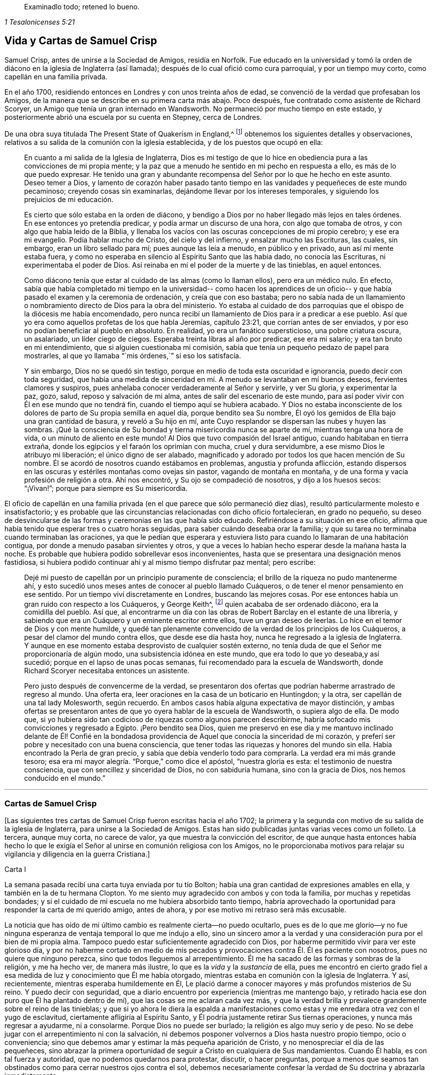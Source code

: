 [quote.epigraph, , 1 Tesalonicenses 5:21]
____
Examinadlo todo; retened lo bueno.
____

== Vida y Cartas de Samuel Crisp

Samuel Crisp, antes de unirse a la Sociedad de Amigos, residía en Norfolk.
Fue educado en la universidad y tomó la orden de
diácono en la iglesia de Inglaterra (así llamada);
después de lo cual ofició como cura parroquial, y por un tiempo muy corto,
como capellán en una familia privada.

En el año 1700, residiendo entonces en Londres y con unos treinta años de edad,
se convenció de la verdad que profesaban los Amigos,
de la manera que se describe en su primera carta más abajo.
Poco después, fue contratado como asistente de Richard Scoryer,
un Amigo que tenía un gran internado en Wandsworth.
No permaneció por mucho tiempo en este estado,
y posteriormente abrió una escuela por su cuenta en Stepney, cerca de Londres.

De una obra suya titulada [.book-title]#The Present State of Quakerism in England#,^
footnote:[El Estado Actual del Cuaquerismo en Inglaterra.]
obtenemos los siguientes detalles y observaciones,
relativos a su salida de la comunión con la iglesia establecida,
y de los puestos que ocupó en ella:

[quote]
____
En cuanto a mi salida de la Iglesia de Inglaterra,
Dios es mi testigo de que lo hice en obediencia pura
a las convicciones de mi propia mente;
y la paz que a menudo he sentido en mi pecho en respuesta a ello,
es más de lo que puedo expresar.
He tenido una gran y abundante recompensa del Señor por lo que he hecho en este asunto.
Deseo temer a Dios,
y lamento de corazón haber pasado tanto tiempo en
las vanidades y pequeñeces de este mundo pecaminoso;
creyendo cosas sin examinarlas,
dejándome llevar por los intereses temporales, y siguiendo
los prejuicios de mi educación.

Es cierto que sólo estaba en la orden de diácono,
y bendigo a Dios por no haber llegado más lejos en tales órdenes.
En ese entonces yo pretendía predicar,
y podía armar un discurso de una hora, con algo que tomaba de otros,
y con algo que había leído de la Biblia,
y llenaba los vacíos con las oscuras concepciones
de mi propio cerebro; y ese era mi evangelio.
Podía hablar mucho de Cristo, del cielo y del infierno, y ensalzar mucho las Escrituras,
las cuales, sin embargo, eran un libro sellado para mí; pues aunque las leía a menudo,
en público y en privado, aun así mi mente estaba fuera,
y como no esperaba en silencio al Espíritu Santo que las había dado,
no conocía las Escrituras, ni experimentaba el poder de Dios.
Así reinaba en mí el poder de la muerte y de las tinieblas, en aquel entonces.

Como diácono tenía que estar al cuidado de las almas (como lo llaman ellos),
pero era un médico nulo.
En efecto, sabía que había completado mi tiempo en la universidad--
como hacen los aprendices de un oficio--
y que había pasado el examen y la ceremonia de ordenación, y creía que con eso bastaba;
pero no sabía nada de un llamamiento o nombramiento
directo de Dios para la obra del ministerio.
Yo estaba al cuidado de dos parroquias que el obispo de la diócesis me había encomendado,
pero nunca recibí un llamamiento de Dios para ir a predicar a ese pueblo.
Así que yo era como aquellos profetas de los que habla Jeremías, capítulo 23:21,
que corrían antes de ser enviados, y por eso no podían beneficiar al pueblo en absoluto.
En realidad,
yo era un fanático supersticioso, una pobre criatura
oscura, un asalariado, un líder ciego de ciegos.
Esperaba treinta libras al año por predicar, ese era mi salario;
y era tan bruto en mi entendimiento, que si alguien cuestionaba mi comisión,
sabía que tenía un pequeño pedazo de papel para mostrarles, al que yo llamaba "``mis órdenes,``"
si eso los satisfacía.

Y sin embargo, Dios no se quedó sin testigo,
porque en medio de toda esta oscuridad e ignorancia, puedo decir con toda seguridad,
que había una medida de sinceridad en mí. A menudo se levantaban en mí buenos deseos,
fervientes clamores y suspiros, pues anhelaba conocer verdaderamente al Señor y servirle,
y ver Su gloria, y experimentar la paz, gozo, salud,
reposo y salvación de mi alma, antes de salir del escenario de este mundo,
para así poder vivir con Él en ese mundo que no tendrá fin,
cuando el tiempo aquí se hubiera acabado.
Y Dios no estaba inconsciente de los dolores de parto de Su propia semilla en aquel día,
porque bendito sea Su nombre,
Él oyó los gemidos de Ella bajo una gran cantidad de basura, y reveló a Su hijo en mí,
ante Cuyo resplandor se dispersan las nubes y huyen las sombras.
¡Qué la consciencia de Su bondad y tierna misericordia nunca se aparte de mí,
mientras tenga una hora de vida, o un minuto de aliento en este mundo!
Al Dios que tuvo compasión del Israel antiguo, cuando habitaban en tierra extraña,
donde los egipcios y el faraón los oprimían con mucha,
cruel y dura servidumbre, a ese mismo Dios le atribuyo mi liberación;
el único digno de ser alabado,
magnificado y adorado por todos los que hacen mención de Su nombre.
Él se acordó de nosotros cuando estábamos en problemas, angustia y profunda aflicción,
estando dispersos en las oscuras y estériles montañas como ovejas sin pastor,
vagando de montaña en montaña, y de una forma y vacía profesión de religión a otra.
Ahí nos encontró, y Su ojo se compadeció de nosotros, y dijo a los huesos secos:
"`¡Vivan!`"; porque para siempre es Su misericordia.
____

El oficio de capellán en una familia privada (en
el que parece que sólo permaneció diez días),
resultó particularmente molesto e insatisfactorio;
y es probable que las circunstancias relacionadas con dicho oficio fortalecieran,
en grado no pequeño,
su deseo de desvincularse de las formas y ceremonias en las que había sido educado.
Refiriéndose a su situación en ese oficio,
afirma que había tenido que esperar tres o cuatro horas
seguidas, para saber cuándo deseaba orar la familia;
y que su tarea no terminaba cuando terminaban las oraciones,
ya que le pedían que esperara y estuviera listo para cuando lo llamaran
de una habitación contigua, por donde a menudo pasaban sirvientes y otros,
y que a veces lo habían hecho esperar desde la mañana hasta la noche.
Es probable que hubiera podido sobrellevar esos inconvenientes,
hasta que se presentara una designación menos fastidiosa,
si hubiera podido continuar ahí y al mismo tiempo disfrutar paz mental; pero escribe:

[quote]
____
Dejé mi puesto de capellán por un principio puramente de consciencia;
el brillo de la riqueza no pudo mantenerme ahí,
y esto sucedió unos meses antes de conocer al pueblo llamado Cuáqueros,
o de tener el menor pensamiento en ese sentido.
Por un tiempo viví discretamente en Londres, buscando las mejores cosas.
Por ese entonces había un gran ruido con respecto a los Cuáqueros, y George Keith^,
footnote:[George Keith era un destacado miembro escocés
de la primitiva Sociedad de Amigos,
que habló y escribió mucho en defensa de los principios y doctrinas de los Cuáqueros,
e incluso sufrió el encarcelamiento por su testimonio de la verdad.
Desgraciadamente, más adelante,
debido a un espíritu inquieto y ambicioso que aspiraba a la preeminencia
en la Sociedad (George Fox había muerto en 1690),
Keith acabó por oponerse abiertamente, primero a individuos específicos, y finalmente,
a toda la Sociedad de Amigos.
Después de intentar primero, establecer su propia sociedad religiosa independiente,
al final se unió a la iglesia de Inglaterra,
fue ordenado sacerdote por el obispo de Londres,
y terminó sus días como perseguidor de la misma sociedad religiosa que antes había defendido.]
quien acababa de ser ordenado diácono, era la comidilla del pueblo.
Así que,
al encontrarme un día con las obras de Robert Barclay en el estante de una librería,
y sabiendo que era un Cuáquero y un eminente escritor entre ellos,
tuve un gran deseo de leerlas.
Lo hice en el temor de Dios y con mente humilde,
y quedé tan plenamente convencido de la verdad de los principios
de los Cuáqueros, a pesar del clamor del mundo contra ellos,
que desde ese día hasta hoy, nunca he regresado a la iglesia de Inglaterra.
Y aunque en ese momento estaba desprovisto de cualquier sostén externo,
no tenía duda de que el Señor me proporcionaría de algún modo,
una subsistencia idónea en este mundo, que era todo lo que yo deseaba,y así sucedió;
porque en el lapso de unas pocas semanas, fui recomendado para la escuela de Wandsworth,
donde Richard Scoryer necesitaba entonces un asistente.

Pero justo después de convencerme de la verdad,
se presentaron dos ofertas que podrían haberme arrastrado de regreso al mundo.
Una oferta era, leer oraciones en la casa de un boticario en Huntingdon; y la otra,
ser capellán de una tal lady Molesworth, según recuerdo.
En ambos casos había alguna expectativa de mayor distinción,
y ambas ofertas se presentaron antes de que yo oyera hablar de la escuela de Wandsworth,
o supiera algo de ella.
De modo que,
si yo hubiera sido tan codicioso de riquezas como algunos parecen describirme,
habría sofocado mis convicciones y regresado a Egipto.
¡Pero bendito sea Dios,
quien me preservó en ese día y me mantuvo inclinado delante de Él! Confié en
la bondadosa providencia de Aquel que conocía la sinceridad de mi corazón,
y preferí ser pobre y necesitado con una buena consciencia,
que tener todas las riquezas y honores del mundo sin ella.
Había encontrado la Perla de gran precio, y sabía que debía venderlo todo para comprarla.
La verdad era mi más grande tesoro;
esa era mi mayor alegría. "`Porque,`" como dice el apóstol, "`nuestra gloria es esta:
el testimonio de nuestra consciencia, que con sencillez y sinceridad de Dios,
no con sabiduría humana, sino con la gracia de Dios, nos hemos conducido en el mundo.`"
____

[.asterism]
'''

[.centered]
=== Cartas de Samuel Crisp

+++[+++Las siguientes tres cartas de Samuel Crisp fueron escritas hacia el año 1702;
la primera y la segunda con motivo de su salida de la iglesia de Inglaterra,
para unirse a la Sociedad de Amigos.
Estas han sido publicadas juntas varias veces como un folleto.
La tercera, aunque muy corta, no carece de valor,
ya que muestra la convicción del escritor,
de que aunque hasta entonces había hecho lo que le exigía
el Señor al unirse en comunión religiosa con los Amigos,
no le proporcionaba motivos para relajar su vigilancia y diligencia en la guerra Cristiana.]

[.embedded-content-document.letter]
--

[.letter-heading]
Carta I

La semana pasada recibí una carta tuya enviada por tu tío Bolton;
había una gran cantidad de expresiones amables en ella,
y también en la de tu hermana Clopton.
Yo me siento muy agradecido con ambos y con toda la familia,
por muchas y repetidas bondades;
y si el cuidado de mi escuela no me hubiera absorbido tanto tiempo,
habría aprovechado la oportunidad para responder
la carta de mi querido amigo, antes de ahora,
y por ese motivo mi retraso será más excusable.

La noticia que has oído de mi último cambio es realmente cierta--no puedo ocultarlo,
pues es de lo que me glorío--y no fue ninguna esperanza
de ventaja temporal lo que me indujo a ello,
sino un sincero amor a la verdad y una consideración pura por el bien de mi propia alma.
Tampoco puedo estar suficientemente agradecido con Dios,
por haberme permitido vivir para ver este glorioso día,
y por no haberme cortado en medio de mis pecados
y provocaciones contra Él. Él es paciente con nosotros,
pues no quiere que ninguno perezca, sino que todos lleguemos al arrepentimiento.
Él me ha sacado de las formas y sombras de la religión, y me ha hecho ver,
de manera más ilustre, lo que es la _vida_ y la _sustancia_ de ella,
pues me encontró en cierto grado fiel a esa medida
de luz y conocimiento que Él me había otorgado,
mientras estaba en comunión con la iglesia de Inglaterra.
Y así, recientemente, mientras esperaba humildemente en Él,
Le plació darme a conocer mayores y más profundos misterios de Su reino.
Y puedo decir con seguridad,
que a diario encuentro por experiencia (mientras me mantengo bajo,
y retirado hacia ese don puro que Él ha plantado dentro de mí),
que las cosas se me aclaran cada vez más,
y que la verdad brilla y prevalece grandemente sobre el reino de las tinieblas;
y que si yo ahora le diera la espalda a manifestaciones
como estas y me enredara otra vez con el yugo de esclavitud,
ciertamente afligiría al Espíritu Santo,
y Él podría justamente retirar Sus tiernas operaciones,
y nunca más regresar a ayudarme, ni a consolarme.
Porque Dios no puede ser burlado; la religión es algo muy serio y de peso.
No se debe jugar con el arrepentimiento ni con la salvación,
ni debemos posponer volvernos a Dios hasta nuestro propio tiempo, ocio o conveniencia;
sino que debemos amar y estimar la más pequeña aparición de Cristo,
y no menospreciar el día de las pequeñeces,
sino abrazar la primera oportunidad de seguir a Cristo en cualquiera de Sus mandamientos.
Cuando Él habla, es con tal fuerza y autoridad, que no podemos quedarnos para protestar,
discutir, o hacer preguntas,
porque a menos que seamos tan obstinados como para cerrar nuestros ojos contra el sol,
debemos necesariamente confesar la verdad de Su doctrina y abrazarla inmediatamente.

Por tanto, el haber vivido por varias semanas en Londres,
más privada y retiradamente de lo habitual,
ayunando dos o tres veces a la semana (y algunas veces más),
y dedicando mi tiempo a la lectura de las Escrituras y a la oración a Dios,
fue una buena preparación para que mi mente recibiera
la verdad que Él estaba a punto de darme a conocer.
Lamentaba los errores de mi vida pasada,
y deseaba alcanzar un más excelente grado de santidad,
que el que había encontrado en la iglesia de Inglaterra.
En ese retiro religioso, Dios vio las respiraciones de mi alma,
cuán sincero era y cuán rendido estaba a Él cuando
estaba sólo. Yo necesitaba que Él me hiciera libre,
y que le hablara paz y consuelo a mi alma que estaba
afligida y cansada por la carga de mi pecado.
Porque aunque yo me había conformado estrictamente
a las órdenes y ceremonias de la iglesia de Inglaterra,
y me había guardado de caer en pecados grandes o
escandalosos (el temor del Todopoderoso me preservaba),
no tenía ese reposo y satisfacción en mí mismo que tanto deseaba y anhelaba.
Descubrí, tras examinar mi estado y mi condición ante Dios,
que las cosas no estaban bien conmigo.

Yo sabía que tener una conducta sobria y convincente
ante los ojos del mundo, era un logro fácil.
Un buen temperamento natural, más la ventaja de una amplia educación,
dotarán a un hombre rápidamente de las habilidades para eso,
de modo que puede llegar a ser considerado santo y muy espiritual,
cuando tal vez todavía esté en cadenas de oscuridad,
en hiel de amargura y en la atadura misma de la iniquidad.
Si ese tipo de justicia hubiera servido, quizás,
yo mismo, habría podido quedar tan bien de ese modo, como cualquier otro; ¡pero ay!,
rápidamente vi el vacío y la insatisfacción de esas cosas.
En realidad, es una cubierta que no nos protegerá, ni nos esconderá
de la ira del Todopoderoso cuando venga a juzgarnos.
No es el temperamento natural de un hombre, ni su educación,
lo que lo hace un buen Cristiano; esa no es la justicia que el evangelio requiere,
ni es la "`verdad en lo íntimo`"^
footnote:[Salmo 51:6]
que Dios exige.
El corazón y los afectos deben ser limpiados y purificados,
antes de que podamos ser aceptables para Dios;
por lo tanto,
para mí era muerte pensar en descansar en una apariencia formal de santidad,
en la que vi (para mi tristeza) que una gran cantidad de personas se habían envuelto,
y que estaban durmiendo segura y tranquilamente, soñando con la felicidad del paraíso,
como si el cielo ya fuera de ellos y no necesitaran preocuparse más por
la religión. No podía albergar una opinión tan peligrosa como esta,
porque entonces sería tentado a descansar en el camino,
mientras todavía viajaba hacia la Tierra Prometida.

Mientras viví en comunión con la iglesia nacional,
creo que hice un pequeño progreso en la vida santa,
y que mediante la ayuda de Dios, debilité a algunos de mis enemigos espirituales.
Le doy gracias a Dios, y en verdad puedo decir, que mientras usé las oraciones de ellos,
lo hice con celo y sinceridad, en Su temor y pavor; pero aun así,
no cesaba de suplicarle fervientemente en privado, que me mostrara algo más excelente,
que yo pudiera obtener una victoria completa sobre todos mis deseos y pasiones,
y pudiera perfeccionar la justicia delante de Él. Porque yo veía que una
gran cantidad de pecados y debilidades me acompañaban diariamente,
y aunque con frecuencia hacía propósitos de abandonar esos pecados,
las tentaciones eran demasiado fuertes para mí;
de modo que a menudo tenía razones para quejarme
con el apóstol, en la amargura de mi alma:
"`¡Miserable de mí! ¿Quién me librará de este cuerpo de muerte?`"^
footnote:[Romanos 7:24]
¿Quién me hará libre y me dará fuerza para triunfar sobre el pecado, el mundo y el diablo?
--¿Para complacer a mi Dios en todo, y para que no haya el menor pensamiento,
palabra o movimiento, gesto o acción,
sino lo que es exactamente conforme a Su santísima voluntad,
como si Lo viera de pie delante de mí,
y como si fuera a ser juzgado por Él en el próximo
minuto por el pensamiento de mi corazón? ¡Oh,
divina vida! ¡Oh,
seráfica alma! ¡Ojalá yo pudiera permanecer siempre aquí! Porque aquí no hay reprensiones,
ni dolor, ni arrepentimiento;
pues a la derecha de Dios hay perfecta paz y un río inefable de gozo.
¡Ojalá pudiéramos imitar la vida de Jesús,
y ser completamente preparados para toda buena palabra y obra!
Esta era la frecuente respiración de mi alma a Dios cuando estaba en el campo,
pero más especialmente,
después de haber dejado mi nuevo cargo de capellán,
y tomado un alojamiento privado en Londres.
En ese retiro (espero poder decirlo sin jactancia), fui muy devoto y religioso,
y encontré en él gran consuelo y refrigerio del Señor,
quien me dejó ver la belleza de la santidad.
En efecto, la dulzura que se levanta de una vida humillada y llevada a la muerte,
en aquel momento fue muy placentera a mi paladar,
y me regocijé en ella más que en todos los deleites y placeres del mundo.

Y entonces,
le plació a Dios mostrarme que si yo en verdad quería vivir
una vida tan estricta y santa, como la que adorna el evangelio,
debía dejar la comunión con la iglesia de Inglaterra;
pero yo no sabía aún, qué camino coger,
ni a cuál cuerpo de hombres debía unirme, que fueran
más ortodoxos y más fieles en sus vidas.
En cuanto a los llamados Cuáqueros,
yo era tan ajeno a ellos, que nunca había leído ni uno de sus libros,
ni recuerdo haber conversado con ningún hombre de esa sociedad en toda mi vida.
Creo que había uno en Foxly mientras yo era cura parroquial, pero nunca vi al hombre,
aunque fui varias veces a su casa con el propósito de hablar
con él, y sacarlo de su locura y salvaje fanatismo,
como yo entonces ignorantemente pensaba que era.
En cuanto a las creencias y prácticas de los Cuáqueros,
yo sabía que en todas partes se hablaba contra ellas;
porque aquel que quería parecer más inteligente e ingenioso que el resto,
los escogía como objeto de sus bromas y burlas profanas.
De esta manera se divierten los hombres y entretienen a su compañía,
porque un Cuáquero no es sino otro nombre para '`tonto o loco,`' y escasamente
se menciona alguna vez, sino con menosprecio y desdén. En cuanto a la burla,
confieso que nunca fui muy amigo de ella; sin embargo, pensaba,
que si todo lo que se les imputaba a los Cuáqueros era cierto,
eran de las peores personas que alguna vez habían aparecido en el mundo,
y me preguntaba, cómo podían llamarse a sí mismos cristianos,
pues me habían dicho que ellos negaban los artículos fundamentales de la fe santa,
por la que yo siempre había tenido la más alta veneración y estima.
Y además, yo siempre había vivido a una gran distancia de ese pueblo,
y era muy celoso en la adoración de la iglesia de Inglaterra,
y en toda ocasión hablaba muy honorablemente de ella, e incluso,
estaba contento de sufrir unas pocas inconveniencias por ese motivo.

Un día,
mientras vivía en Londres en la forma retirada y privada de la que acabo de hablar,
caminando muy humildemente ante los ojos de Dios,
y teniendo la oportunidad de reflexionar sobre mi vida pasada,
tuve la oportunidad de entrar en una librería,
y casualmente le eché un vistazo a las obras de Robert Barclay.
Como había oído en el campo que él era un hombre de gran importancia entre los Cuáqueros,
tuve la intención de ver cuáles eran sus principios, y qué defensa podían hacer de ellos;
porque yo realmente pensaba, que este pueblo no podía ser tan tonto y ridículo,
ni sostener opiniones tan horribles, como el autor de [.book-title]"``#La Serpiente en la Hierba#``"^
footnote:[Este libro,
"`The Snake in the Grass`" (La Serpiente en la Hierba)
fue publicado anónimamente en el año 1696.
El autor fue empleado por algunos miembros del clero,
para hacer que los Amigos y sus principios fueran odiosos para el mundo.
Sus tergiversaciones fueron refutadas y sus astutos artificios puestos de manifiesto,
por Joseph Wyeth y George Whitehead en un libro titulado [.book-title]#A Switch for the Snake.#
(Un Golpe para la Serpiente)]
y algunos otros nos querían hacer creer.
Me llevé a Barclay conmigo a casa, y lo leí por completo en una semana,
excepto un pequeño tratado al final, que omití al considerarlo muy filosófico.

No obstante,
pronto leí lo suficiente, como para convencerme de
mi propia ceguera e ignorancia en las cosas de Dios.
Pues al leerlo, descubrí que una luz irrumpía en mi mente,
y me refrescaba y consolaba poderosamente en aquel estado pobre,
bajo y humilde en el que estaba entonces; porque yo, en verdad estaba entonces,
y había estado durante un tiempo considerable, muy hambriento y sediento de justicia,
y por tanto, recibí la verdad con toda solicitud.
Fue como un bálsamo para mi alma,
y como lluvias para la tierra sedienta y reseca por el calor
y la sequía. Este autor expone las cosas tan claramente,
y las prueba con tal ingenio y destreza de conocimiento,
y me abrió las Escrituras con tal claridad, que sin pararme a criticar, disputar,
levantar argumentos u objeciones,
o consultar con '`sangre y carne,`' me rendí en seguida a Dios;
y llorando de gozo, porque había encontrado un tesoro tan grande,
le agradecí muchas veces con lágrimas en los ojos,
por tan bondadosa visitación de Su amor,
y que se hubiera complacido misericordiosamente a
mirar hacia mí cuando mi alma clamaba a Él. Y así,
aunque antes había tenido grandes dudas y aflicción
de mente, al no saber qué camino tomar,
ahora encontraba que el sol irrumpía tan poderosamente sobre mí,
que las nubes estaban siendo dispersadas.
Ahora estaba completamente convencido en mi propia mente,
del camino que debía seguir y a qué pueblo me debía unir.

Así que dejé inmediatamente la comunión con la iglesia de Inglaterra,
y fui a la reunión en Gracechurch-street.
Después de leer a Barclay, leí algunos otros libros de ese tipo,
entre los cuales estaba una excelente pieza, aunque en un pequeño volumen,
llamada [.book-title]"``#No Cruz, No Corona#.``"^
footnote:["`No Cross, No Crown,`" por William Penn].
Continué leyendo
y frecuentando reuniones por varias semanas seguidas,
pero no dejé que nadie supiera lo que estaba haciendo.
George Whitehead fue el primer hombre con el que conversé; y eso,
varias semanas después de haber comenzado a leer
a Barclay y de asistir a las reuniones de los Amigos.
Por él llegué a conocerlos mejor, y cuanto más avanzaba,
más me gustaba la sencillez de ellos, y la decencia y simplicidad de sus conductas.
No usan las ceremonias y saludos de la iglesia de Inglaterra,
pero se dan la mano libremente,
y conversan como hermanos y hermanas que han brotado de la misma Simiente real,
y han sido hechos reyes y sacerdotes para Dios.
¡Oh, el amor,
la dulzura y el tierno afecto que he visto entre este pueblo! Cristo dice: "`En esto,
conocerán todos que sois mis discípulos, si tuviereis amor los unos con los otros.`"^
footnote:[Juan 13:35]
El apóstol dice: "`Vestíos, pues, como escogidos de Dios, santos y amados,
de entrañable misericordia, de benignidad, de humildad, de mansedumbre, de paciencia.`"^
footnote:[Colosenses 3:12]

Y así, mi querido amigo, te he dado cuenta de mis procedimientos en este asunto.
En cuanto a mi estado físico, si deseas saber cuál es,
puedo informarte que mi salud está tan bien como siempre,
y bendigo a Dios porque tengo suficiente comida y vestido para mí,
de manera que no carezco de ninguna cosa externa.
En realidad, tengo las necesidades y las comodidades de la vida,
así que no nos agobiemos con el cuidado de las vanidades y trivialidades de ella.
Poseamos nuestros vasos en santificación y honor;
y así como llevamos nuestras mentes a una perfecta sujeción a toda la voluntad de Dios,
llevemos nuestros cuerpos en la forma de vida más simple y natural.
Contentémonos con el menor número de cosas,
y no busquemos gratificar nuestros apetitos carnales,
ni seguir las costumbres e indulgencias de los hombres; busquemos más bien,
cómo gobernar nuestros intereses y placeres terrenales,
de tal manera que podamos llevar mayor gloria a Dios,
mayor salud y paz a nuestras propias almas, y hacer el mayor servicio a la Verdad.
Y si este es nuestro objetivo, entonces,
ciertamente nos bastará una muy pequeña porción de las cosas de este mundo.
Viendo que somos Cristianos, debemos, por tanto,
perseguir con ahínco aquellas cosas que nos acercan a Dios.
Porque todo lo que es más que una necesidad, parece ser una carga para el alma,
cuyo deseo es respirar en una vasija pura,
para así tener un sentido vivo y saborear todas las bendiciones,
tanto del mundo superior como del inferior.

Tú sabes, mi querido amigo, que la religión es algo muy serio.
El arrepentimiento es una gran obra,
y una preciosa alma inmortal es de más valor que diez mil mundos que perecen,
con toda la pompa y gloria de ellos.
Por tanto, tengamos valor y seamos valientes por la verdad en la tierra.
No nos contentemos con un nombre y una profesión de la piedad,
sino vengamos a la vida y al poder de esta,
sin renunciar nunca a nuestra esperanza de obtener la victoria.
Nosotros tenemos un poco de fuerza de Dios; seamos fieles a Él, y Él nos dará más fuerza,
para que así veamos al enemigo de nuestra paz caer delante de nosotros,
y nada sea imposible para nosotros.
Digo, amigo mío, seamos fieles a esa medida de luz y conocimiento que Dios nos ha dado,
para ser beneficiados y edificados por ella en la vida espiritual.
Y en la medida que Dios vea que somos diligentes
y fieles para obrar con la fuerza que hemos recibido,
Él nos iluminará más y más,
y veremos el fin de esas formas y sombras de religión en las que vivíamos antes.
Pero si Él ve que buscamos descansar en esas sombras,
o que nos volvemos fríos e indiferentes en la búsqueda de la santidad,
corriendo hacia conceptos y especulaciones,
y que tenemos más disposición a disputar y a tener la apariencia de aprendizaje y sutileza,
que a llevar una vida santa y devota,
entonces es justo que Dios nos deje en un estado carnal y contaminado.
De esta manera continuaremos sólo en el atrio exterior,
donde podemos complacernos contemplando la belleza
y los ornamentos de un santuario mundano,
y nunca experimentaremos la eliminación del velo,
ni el ser llevados por la sangre de Jesús al lugar santísimo,
el único lugar donde hay verdadera paz con Dios, y reposo para el alma cansada.
Podría decir mucho sobre este tema, si el tiempo o la libertad me lo permitiera.

En cuanto a una respuesta más detallada a tu carta, no tengo tiempo ahora para darla,
pero deseo que por el momento esta respuesta general sea suficiente.
Y si consideras las cosas en su naturaleza pura,
y no permites que el prejuicio de la educación te influya,
sino que en temor y humildad escudriñas la verdad por ti mismo,
encontrarás que no hay necesidad de otra respuesta para tu carta que la que ya he dado.
Porque al esperar en Dios y buscarlo diligentemente,
encontrarás una respuesta en tu propio corazón; y esta será más completa,
clara y satisfactoria que la que yo, o cualquier otro hombre viviente,
pueda intentar darte.
Pues verdaderamente deseo que tú,
junto con todos los de corazón sincero en la iglesia de Inglaterra,
lleguen a experimentar el omnipotente poder de Dios que los salva y redime de todo yugo;
y puedan claramente ver "`el fin de aquello que había de ser abolido,`"^
footnote:[2 Corintios 3:13]
y llegar al deleite de las cosas espirituales y celestiales.
En verdad, Dios sabe que esta es la oración diaria y profundo anhelo de mi alma.

Hasta que pueda entrar más en los detalles, si te place,
puedes comunicar esto a los demás y hacerles saber que estoy bien,
y agradéceles sus amables cartas.
Recordemos orar unos por otros con todo fervor,
para que podamos mantenernos perfectos en toda la voluntad de Dios.
Mi alma dice, Amén.

[.signed-section-closing]
Tu más afectuoso amigo y siervo en Jesús,

[.signed-section-signature]
Samuel Crisp.

--

[.embedded-content-document.letter]
--

[.letter-heading]
Carta II

[.salutation]
Mi querido amigo,

Recientemente recibí tu carta amable y fraternal, por la que te devuelvo mucha gratitud.
Ahora estoy en comunión con el pueblo llamado Cuáqueros,
y tengo motivos para bendecir a Dios por este feliz cambio en mi vida.
Por misericordia, he sido sacado de la sombra de la religión,
y me estoy esforzando por conocer el poder, la vida y la virtud vivificantes de esta,
a fin de ser un Cristiano de verdad y no sólo de nombre
y profesión. Por mucho tiempo hablé y discutí sobre santidad,
y sin embargo, no entendía lo que era caminar con Dios, vivir y habitar en Él. De hecho,
tal vez algunos piensen que tuve la apariencia de piedad cuando estaba con ustedes;
¡pero ay!, estaba profundamente consciente de mis propias faltas y errores, y resolví,
con la ayuda de Dios,
buscar algo más noble y excelente que lo que había descubierto en ese estado.
Y bendito sea Su nombre para siempre, Dios ha respondido al clamor de mi alma,
y me ha permitido ver a un pueblo que es odiado y despreciado por el mundo,
pero amado para Él; pues Él les ha revelado los misterios del reino.
Los ha llevado sobre alas de águila y cuidado como a la niña de Sus ojos.

En cuanto a mí, hasta ahora sólo he estado en el atrio exterior,
y muy lejos de esa verdad y justicia que es enseñada y practicada entre este pueblo;
porque ellos han entrado al lugar santísimo.
En efecto, han entrado en una comunión cercana con Dios,
y contemplan los querubines de gloria que cubren el propiciatorio,
y son alimentados con el verdadero maná. Estos misterios son revelados al manso y humilde,
pero los altivos, insolentes y profanos no pueden acercarse a ellos,
ni gustar su dulzura o consuelo.
El tipo de gente formal y tradicional del mundo puede hablar de estas cosas,
según las han oído de otros,
y en sus momentos sobrios pueden tener algunos tenues vislumbres de ellas;
pero están tan lejos de poseer el disfrute real e interior de ellas,
como de realizar las mayores imposibilidades.
En realidad, todo el ingenio, sutileza y conocimiento de estas personas,
no pueden llegar lo suficientemente alto como para tocar la Palabra de vida;
porque a esta Palabra sólo la conocen aquellas que están contentas
de abandonarlo todo, y convertirse en tontas por Cristo.
Sí,
sólo estas personas están en buena disposición de recibir
y cooperar con las influencias del Espíritu Santo,
tras haber visto el vacío y la vanidad de todas esas
cosas que son tan admiradas por el mundo.
Las escuelas y universidades, los sabios doctores y grandes rabinos,
no me han servido de nada,
porque se han apartado del Espíritu de Dios y adentrado en sus propios conceptos y especulaciones,
pensando que con ello podían buscar a Dios y comprender la verdad.
¡Ay! Los misterios del reino están fuera del alcance de sus mentes carnales;
se cansan en vano, porque el ojo de buitre no puede penetrar en esos secretos.
Todos los grandes críticos, eruditos y filósofos del mundo son tontos en estas cosas.
Se cansan tratando de descubrir las cosas profundas de nuestro Dios,
estudiando y devanándose los sesos,
dando vueltas y tumbos de un lado a otro como un toro salvaje en una red,
que no sabe cómo desenredarse a sí mismo--que cuanto más lucha,
más se cansa y más fuertemente se ata.
Así también, cuanto más leen estos vanos habladores, cuanto más escriben,
cuanto más cavilan y disputan, más lejos están de Dios,
más manifiestan su odio y enemistad al Espíritu de Cristo y a la simplicidad del evangelio.

Durante mucho tiempo he estado cansado de la insensatez e impertinencia de estos hombres,
y principalmente de los célebres "`padres de la iglesia,`" como los llaman ellos.
Los concilios y sínodos de antaño,
ahora tienen muy poca importancia para mí. No me avergüenza
sentarme bajo las enseñanzas de mujeres y mecánicos,
sin importar lo que parezcan a los ojos del mundo; porque ciertamente,
ellos me enseñan ahora más Cristianismo,
y me instruyen más perfectamente en la vida divina,
que todos los estudiados y elaborados sermones y
discursos que alguna vez oí en las universidades,
o he oído desde entonces.
Las palabras de ellos son poderosas; en efecto,
ellos son poderosamente asistidos por el Espíritu de Dios,
y hablan con majestad y autoridad, y hay una belleza nativa,
claridad y solidez de expresión que brilla a través de sus discursos,
que es suficiente para responder a esa calumnia infundada, a saber,
que la predicación de los Cuáqueros es tontería, y que nadie puede entenderlos.
Esto a menudo ha sido refutado por muchos testimonios vivos que he oído,
de modo que los considero las mejores mentes y la gente más sagaz en el mundo;
porque ellos emplean sus habilidades y conocimientos en el temor de Dios,
para Su gloria y servicio, y para promover el verdadero interés de la humanidad.

En cuanto a las pequeñas y comunes bromas,
los comentarios chistosos, y la vana ostentación de la época,
que sé que el mundo estima (y nada lo complacerá sino lo que abunda en tales tonterías),
digo, si los Cuáqueros son deficientes en algo de esto, no es por falta de habilidades,
o porque tengan menos ingenio que otros hombres,
sino porque tienen más prudencia y sabiduría para gobernarlo.
Esa es la razón por la que ellos evitan esas vanidades infantiles,
que son tan libremente usadas y consentidas por otros,
para la gran deshonra de Dios y de la religión Cristiana.
Por tanto,
debido a que ellos no buscan complacer a los hombres de esta época liviana y desvergonzada,
ni hacer que la gente se ría y se alegre,
ni tampoco entretener a esa mente carnal y superficial con historias agradables,
conceptos finos y expresiones ingeniosas de las cosas naturales,
es que han sido vergonzosamente tergiversados por el mundo, como las personas más ignorantes,
ciegas y tontas que alguna vez hayan hecho alguna profesión religiosa.

Sin embargo, este es el pueblo al que ahora me he unido en sincero amor a la verdad;
y Dios sabe,
que me glorío más en esta comunión y conocimiento de estos corderos de Cristo,
que si estuviera relacionado con los más grandes reyes,
señores y potentados de la tierra.
Mi espíritu se ha refrescado muchas veces con los de ellos,
cuando nos hemos reunido a esperar en Dios;
y mi alma anhela y suspira ser llenada aún más de esos consuelos divinos.
Él siempre está dispuesto a derramar bendiciones sobre nosotros,
si nos preparamos para recibirlas,
y si dejamos los vanos pensamientos que nublan y oscurecen la mente,
y estorban así las influencias e iluminaciones beneficiosas del cielo.
Y ya que le ha placido a Dios visitarme últimamente,
y darme a conocer excelentes cosas en la justicia,
sólo Él debe recibir la alabanza y la gloria de todo;
y ahora me rindo voluntariamente a la guía del bendito Espíritu.

Y ahora,
¡qué prospere la verdad! ¡Qué corra y sea glorificada
en la tierra! ¡Qué brille con todo su esplendor,
para el terror y confusión de todos sus enemigos,
y para reanimación de las almas de los hambrientos
y sedientos que están a punto de desfallecer,
esperando y deseando la consolación de Israel,
hasta que llegue de la presencia del Señor el tiempo de refrigerio!
Ciertamente, Él abrirá una fuente para Judá y Jerusalén,
y correrán ríos en los lugares secos, y ahí hablará paz a Su pueblo.
Y después de que se hayan sentado en el polvo por un rato en silencio,
permitiendo pacientemente que Su vara castigadora de amor trate con ellos,
Él consolará a la hija de Sion y dirá: "`¡Levántate, afligida,
y no llores ni te lamentes más, sino vístete con tus hermosos vestidos, oh,
Jerusalén! ¡Levanta tu cabeza, descubre tu rostro y ciñe tus lomos con fuerza;
mira el amanecer y cómo se esparce la mañana sobre las montañas;
porque ya han pasado las dolorosas noches de aflicción,
las nubes se han dispersado y se han ido,
el sol ha salido en su resplandor, y ahora el gozo y la paz serán multiplicadas!
'`Con un poco de ira escondí Mi rostro de ti por un momento;
pero con misericordia eterna tendré compasión de ti, dice Jehová tu Redentor.`'

Oh, esperemos entonces con humildad de alma y ternura de corazón delante del Señor,
que podamos experimentar este gran cambio y salvación obrados en nosotros y para nosotros,
para que la Escritura no sea más un libro sellado para nosotros,
sino que podamos _sentir_ que la preciosa verdad en ella registrada, se cumple en nosotros.
Entonces, nunca nos cansaremos de orar ni leer las Sagradas Escrituras;
nunca tendremos miedo o estaremos renuentes a entrar en la presencia de Dios;
porque Su amor y la dulzura de Su ungüento, nos atraerá
y seducirá para que moremos siempre bajo Su dosel,
y podamos sentir el fluir de la vida y del poder, de Aquel que es
el océano que suple todas las necesidades de los hijos de los hombres.
Y, ¿cómo llegaremos a probar ese banquete celestial que Él ha preparado para nosotros,
el que podemos comer y beber en Su mesa, y nuestras almas deleitarse en la grosura--digo,
cómo llegaremos a esto, sino mediante una vida estricta y entregada a la cruz?
Ciertamente, cuánto más nos retiremos de los goces mundanos,
y nos vaciemos de las comodidades terrenales y falsos deleites,
más aptos seremos para recibir lo espiritual y celestial;
y no sólo para recibirlo y regocijarnos en ello por un tiempo,
sino para vivir y morar allí para siempre.
Porque esta es la vida de Jesús,
y en ella reina el reino de Dios en el corazón y en el alma,
mediante la cual '`somos transformados de gloria en gloria,
como por el Espíritu del Señor.`'

Y ahora les quiero preguntar a todos los sabios y prudentes, a todos los ricos,
a todos los hombres nobles y eruditos del mundo, ¿qué piensan de estas cosas?
¿Pueden aprenderse estas cosas en sus cortes y palacios?
¿Pueden proveernos de un sistema de divinidad como este,
los grandes académicos y las grandes universidades en la Cristiandad?
No; ellos lo odian y lo desprecian; y en lugar de una respuesta sobria a mi pregunta,
me devuelven burla y menosprecio.
"`Esto es balbuceo,`" dicen,
"`un sueño inútil y un engaño forjado en su propio cerebro;`" y con muchos
más términos injuriosos, han llamado a las búsquedas como estas.
A veces, tal vez, suavicen sus expresiones con una demostración hipócrita,
pretendiendo compadecerse de mí, y llamándolo un infeliz
efecto de la melancolía y del excesivo alejamiento del mundo.
Otros piensan que esto es demasiada condescendencia,
y que yo debería agradecerles que le den un calificativo tan suave;
porque en otros momentos tratan con más dureza, y confiadamente dicen que es locura,
engaño, brujería y fanatismo diabólico.
Pero estoy contento de estar bajo todas esas odiosas afirmaciones del mundo,
sabiendo muy bien, que hombres mejores que yo han sufrido lo mismo antes que yo,
y lo sufren en este tiempo.
En cuanto a mis enemigos, puedo decir en verdad,
que le agradezco a Dios poder compadecerme de ellos y orar por ellos; no me hacen daño,
sino a sí mismos.

Y ahora mi querido amigo, antes de terminar,
permíteme hablar un poco de tus circunstancias actuales; porque como Dios sabe,
mi corazón se conmueve por ti en el tierno amor de
Jesús. Supongo que ahora estás donde te dejé,
con lord Richardson (así llamado),
en calidad de capellán--un oficio del que yo mismo he tenido
un poco de experiencia desde la última vez que te vi,
pero me cansé tan rápido de ese yugo servil,
y me sentía tan indigno de esa santa función que llevaba,
que renuncié a los diez días de mi nuevo privilegio,
y lo dejé sintiéndome más libre que cuando lo había emprendido.
Qué paz o satisfacción puedes tener en esa clase de empleo, no lo sé; por mi parte,
no pude encontrar ninguna.
Mi alma se afligía y cargaba cada día, viendo y oyendo sus malas obras,
y contemplando sus vanidades y excesos.
En efecto, eso era como una espada para mi alma y para mi espíritu,
que me hería muy profundamente; y solemnemente confieso,
que prefiero pedir mi pan de puerta en puerta,
que vivir en semejante esclavitud otra vez,
donde estaba obligado a realizar ciertas ceremonias y formalidades,
halagar a los hombres en sus pecados, proclamar "`paz, paz,`"^
footnote:[Jeremías 6:14, 8:11; Ezequiel 13:10, 16]
y "`coser almohadillas para todas las manos`"^
footnote:[Ezequiel 13:18 RVG, RV1602 Purificada]
de personas delicadas, que no soportan el menor freno o un ceño fruncido,
y en su lugar esperan que el sacerdote mercenario les ría o sonría en sus caras siempre,
incluso cuando él claramente ve que van para el infierno y la destrucción. Con todo,
debo decirte que la familia en la que yo estaba,
era considerada una de las más sobrias y estables, en lo que se refiere al mundo actual.
Debo decir también, que no los dejé porque percibiera que fueran dados a la bebida,
al juego o a maldecir; porque en cuanto a todas esas prácticas sucias y escandalosas,
hasta donde pude ver, eran irreprochables.
Sin embargo, vi que sus corazones no eran rectos,
porque eran amantes de los placeres más que de Dios; y tú sabes que él o ellos,
sean grandes o pequeños, si viven en los placeres,
se engordan y se despreocupan de Cristo; tales personas '`viviendo están muertas.`'^
footnote:[1 Timoteo 5:6]
Digo, cualquiera que sea su fe, o sus principios, o sus profesiones,
con respecto a la verdadera religión, están muertos.

No diré nada más, sino que me apresuraré a terminar.
Si deseas un relato detallado de mi convencimiento,
puedes verlo en una carta que le escribí recientemente a Richard Lake hijo,
en la que le hice un relato justo y verdadero de mi proceder en ese asunto,
los pasos que di, y cómo me ayudó Dios misericordiosamente,
tras haber levantado en mí sinceros deseos e inquietudes en pos de la verdad y la santidad.
Querido amigo, no tengo más por el momento,
sino hacerte saber que oro de todo corazón por ti,
pidiendo que puedas considerar estas cosas sin prejuicios,
y que no permitas que ninguna de las tentaciones
y atracciones del mundo aparten tu mente de Dios,
y te estorben en tu búsqueda de la santidad.
El que ama a padre o madre, hermano o hermana, o cualquier tesoro de este mundo,
más que a Cristo,
no es digno de Él. Pero si tú entras en comunión
con Cristo y sigues la guía de Su luz y Espíritu,
¡oh, el bendito y feliz descanso que encontrarás para tu alma! ¡Oh,
los ríos de agua viva que brotarán en ti, de los que podrás beber gratuitamente,
y alabar a Dios por todas Sus misericordias y beneficios!
En efecto, que puedas llegar a tales goces y refrigerios espirituales como estos,
es el sincero deseo de tu cordial y afectuoso amigo,

[.signed-section-signature]
Samuel Crisp.

--

[.embedded-content-document.letter]
--

[.letter-heading]
Carta III

[.signed-section-context-open]
Leeds, 6 del mes Siete, 1702

[.salutation]
Amado amigo,

Te hago saber que el pasado cuarto-día se cumplió
una semana desde que llegué bien al final de mi viaje.
Pero aunque mi cuerpo ahora descansa en cuanto a lo externo,
todavía siento la necesidad de continuar mi viaje
interno y espiritual hacia la nueva Jerusalén,
la Canaán celestial, donde mi alma puede ser saciada con la eterna e inmutable felicidad.
Debo seguir vigilando,
para que el enemigo de mi alma no tome ventaja contra mí en ningún momento.
Debo seguir en guardia, continuar en la guerra del Cordero,
y diligentemente perseguir las cosas que hagan firme mi llamamiento y elección.
Creo que este es el estado de todo Cristiano mientras more en este mundo.
El reposo y la paz perfectos y completos, sólo pueden esperarse
cuando hayamos dejado estos cuerpos mortales y frágiles,
y entremos en las mansiones de gloria que Cristo, nuestra Cabeza,
ha preparado para nosotros.
Pero si queremos reinar con Él en otro mundo, debemos sufrir con Él en este.
Si queremos usar la corona, primero debemos llevar la cruz.
Si queremos ser vencedores, debemos pelear.
Si queremos ganar el premio, no debemos ser perezosos e indiferentes,
sino emplear toda nuestra fuerza en la carrera cristiana.
En resumen, si queremos ser perfectos, debemos venderlo todo,
separarnos de todos nuestros amantes,
y sacrificar todos los placeres más cercanos y queridos que tenemos en este mundo.
Esto es negar el yo; en efecto, esto es hacer morir lo terrenal;
y este es ese arrepentimiento para vida, del que no hay que arrepentirse.
Mis saludos para tu tío y para tus Amigos.

[.signed-section-closing]
Tu cordial y afectuoso amigo,

[.signed-section-signature]
Samuel Crisp.

--

[.centered]
=== Extractos de la Vindicación del Pueblo Llamado Cuáqueros

[.centered]
de Samuel Crisp.

+++[+++El primero de los dos fragmentos que se presentan a continuación,
está sacado del Prefacio de [.book-title]#La Vindicación# de Samuel Crisp,
y el segundo está tomado del propio tratado.
Se cree que el consejo de peso, la doctrina sana,
e instructivas observaciones que contienen estos fragmentos,
se recomendarán a sí mismas a la cordial aceptación de cualquier lector serio.]

[.centered]
==== Un Alegato a Favor de la Verdad, y una Ferviente Exhortación a ser Hallados Caminando en Ella.

[quote.scripture, , Jeremías 6:16]
____
"`Paraos en los caminos, y mirad, y preguntad por las sendas antiguas,
cuál sea el buen camino, y andad por él,
y hallaréis descanso para vuestra alma.`"
____

[.salutation]
Lector,

Deseo que seas serio e imparcial en la lectura de lo que aquí presento ante tu vista,
para que puedas obtener beneficios y ventajas para tu alma.
El ruido y el clamor contra los Cuáqueros, en los últimos años,
han sido llevados a cabo y promovidos con gran diligencia por sus adversarios;
de manera tal, que pocos, creo yo, que conversen con el mundo pueden ignorarlo.
Esto me dio la oportunidad de investigar sus principios;
y a fin de no tomar las cosas sin examinar,
ni creer el informe de otros con respecto a ellos, me dispuse a ver por mí mismo,
a leer y a consultar a sus propios autores.
Me dediqué a esto con gran seriedad,
pidiéndole al Señor (en gran humildad y sumisión de alma)
que abriera mi entendimiento a las grandes cosas de Su ley,
y que si la verdad estaba entre los Cuáqueros, yo pudiera,
sin consultar con '`carne y sangre,`' unirme a ese pueblo,
por mucho que me despreciara y repudiara el mundo por hacerlo.
Yo quería paz con Dios; y en comparación con esta,
consideraba todas las otras cosas como escoria y estiércol.

Fui educado en la forma nacional de culto,
y era más estricto y puntual que muchos otros en los ritos y ceremonias de la iglesia de
Inglaterra; sin embargo, encontraba que todo eso no servía, porque la Semilla estaba oprimida,
y la muerte todavía reinaba bajo todas esas formas y apariencias externas de piedad.
Era fácil hablar y hacer la ronda de mis devociones,
pero yo carecía de fuerza y poder para vencer mis pecados y corrupciones.
Un clamor se levantaba en mi alma en busca de la justicia y la verdad,
y encontré que todo lo que yo cumplía externamente no podían darlas,
porque el reino de Dios está dentro de los hombres, aunque yo lo buscaba afuera,
pues estaba muy embelesado de las sombras.
De esa manera era desviado de la búsqueda del conocimiento de la verdad,
como está en Jesús. Yo vivía en tinieblas e ignorancia
del verdadero y salvador conocimiento de Dios,
a pesar de mis altivas pretensiones.
Pero le plació a Dios rasgar el velo,
y en una buena medida dispersar las nubes y esparcir las brumas y neblinas;
bendito sea Su nombre.

Quiero que sepas, lector,
que hay un pueblo en esta época que ha pagado algo por la religión;
y que ellos no se dejarán engañar con farsas ni con pretensiones,
ni se dejarán seducir por las artimañas del enemigo.
No son fáciles de engañar en las cosas importantes que conciernen a su paz eterna.
No pueden inclinarse ante imágenes,
ni satisfacerse con las cáscaras y formalidades de la religión,
sino que se esfuerzan por llegar a la vida de santidad y a la práctica real de la virtud,
y ni las sonrisas ni los ceños fruncidos pueden prevalecer
sobre ellos para que abandonen la verdad.
El diablo los envidia, y para hacerlos odiosos, los pinta de negro.
Ciertamente, según él son tontos, locos, fanáticos, cismáticos, herejes,
una clase peligrosa de gente.
"`Señores,`" dicen, "`mírense a sí mismos y como aman sus almas,
cuídense de la infección del Cuaquerismo.`"
Este es el lenguaje común siempre que un pueblo no complace al diablo;
pero si son pasivos y abiertos a sus insinuaciones,
si pueden descansar en una forma externa, y quedarse en palabras y conceptos,
entonces él reina en paz; su reino está tranquilo y no se necesitan nombres duros.

Bien, lector, lo que dije antes lo repito ahora: te concierne a ti ser serio,
y sopesar las cosas con una mente clara e imparcial.
Si quieres servir a Dios, debes animarte y desprenderte del mundo.
Si quieres venir a Cristo, encontrarás verdaderas riquezas y una fuente de gozo inefable.
Si mueres con Cristo, vivirás; si sufres con Cristo en este mundo vano y transitorio,
reinarás con Él en gloria para siempre.
No mires tu propia debilidad, sino a Dios, cuya gracia es suficiente para ti;
Su fuerza se engrandece en nuestra debilidad.
Por tanto, no dejes que la cruz te desanime, sino tómala,
y en mansedumbre y paciencia llévala en pos de Jesús,
quien por el gozo puesto delante de Él sufrió la cruz, menospreciando el oprobio,
y se sentó a la diestra del trono de la Majestad en los cielos.
Despójate de las cosas creadas; destétate de tus afectos terrenales;
fortalece tus manos en Dios; aférrate firmemente a Él. Haz de Él tu amigo,
y entonces no te importará quien sea tu enemigo;
toda la furia de los hombres y demonios no podrá
hacerte daño. Escucha a Dios y obedece Su voz;
presta atención a las enseñanzas de Su Espíritu Santo y entrégate por completo a Su guía,
porque Sus caminos son caminos deleitosos y todas Sus veredas paz.
Este es el Consolador que nos es dado para guiarnos a toda verdad,
y bendito todos aquellos que son enseñados y guiados
por Él. A estos se les permite ver su propio camino;
se les aclara, y su brillo va en aumento hasta que el día es perfecto.
No te confíes a las incertidumbres, ni pospongas tu arrepentimiento;
no retrases el momento de volverte a Dios, porque,
¿cómo sabes si vivirás una hora más? ¿Son justas y claras todas tus cuentas?
¿Estás listo para partir si Dios te llamara antes de mañana por la mañana?

Lector, una vez más digo: te concierne ser serio, porque el día de Dios se apresura,
en el que todas las falsas cubiertas serán arrancadas.
El temor se apoderará de los hipócritas como se apodera
el dolor de una mujer que está de parto,
y no escaparán. El nombre y la profesión del Cristianismo sin la vida y el poder de este,
serán entonces de muy poca ventaja.
De hecho, será un día terrible, ¿y quién podrá resistirlo?
Ciertamente, ninguno de los hipócritas, ni los que arrastran los pies cuando saludan,
ni los que hablan vanidades, ni los disputadores de este mundo;
ninguno de los especuladores huecos, ni los que fingen,
ni los que complacen a los hombres; no, todos estos serán barridos como paja al viento.
"`Porque he aquí, viene el día ardiente como un horno,
y todos los soberbios y todos los que hacen maldad serán estopa;
aquel día que vendrá los abrasará, ha dicho Jehová de los ejércitos,
y no les dejará ni raíz ni rama,`" Malaquías 4:1. Por tanto, este es el tiempo aceptado,
aprécialo.
Ahora es el día de salvación.

Por tanto, debes saber, lector, que por la gracia de Dios eres capaz de grandes logros.
La verdadera fe moverá montañas,
y por medio de ella puedes escapar de las contaminaciones del mundo,
salir limpio de Babilonia y de Egipto,
y de todas las cosas que te frenarían y estorbarían en tu carrera cristiana.
¿Por qué deberíamos entonces malgastar nuestros preciosos minutos?
¿Por qué deberíamos morir sin alcanzar la verdadera felicidad?
¡Qué el tiempo pasado nos baste para haber hecho la voluntad de los gentiles,
sirviendo a diversos deseos y placeres, y caminando en la vanidad de nuestras mentes!
Dios nos ha soportado mucho tiempo; Su misericordia y amorosa bondad han sido grandes.
No lo provoquemos más,
sino volvámonos inmediatamente a Él y humillemos nuestras almas
delante de Él. Esta es la labor y el esfuerzo de mi alma,
Dios lo sabe,
que todos los hombres se salven y lleguen al conocimiento de la verdad como está en
Jesús. ¡Ojalá todos probaran y vieran cuán bondadoso es Él! Si esperaran en Él en silencio,
con sus mentes retiradas del mundo y fijas en Él,
llegarían a ver cosas maravillosas en la justicia.
Sí, los misterios del reino de Dios les serían abiertos y revelados;
cosas que han sido guardadas en secreto desde la fundación del mundo.
Los tales encontrarían la verdadera paz y reposo para sus almas.
Ellos encontrarían que les son administradas fuerzas según sus diversas necesidades,
y gracia para ayudarlos en tiempo de necesidad; sí,
irían de poder en poder y crecerían en gracia todos los días,
como lo dice el apóstol en Efesios 4:13:
"`Hasta que todos lleguemos a la unidad de la fe y del conocimiento del Hijo de Dios,
a un varón perfecto, a la medida de la estatura de la plenitud de Cristo.`"
Que todos lleguemos a conocer, atestiguar y experimentar esto en nosotros mismos,
es la ferviente súplica y oración de tu bien intencionado y sincero amigo,

[.signed-section-signature]
Samuel Crisp.

[.centered]
==== Sobre la Adoración Divina, el Ministerio del Evangelio y la Iglesia Verdadera.

[quote.scripture, , John 4:24]
____
"`Dios es Espíritu; y los que le adoran,
en espíritu y en verdad es necesario que adoren.`"
____

Nuestra creencia Cristiana,
es que todo hombre debe esperar en Dios en la medida de Su buen Espíritu;
y que debe seguir Sus movimientos, observar Sus consejos,
y hacer de Él su gran regla y guía de su vida.
En la medida que los hombres esperan en este Espíritu,
y son conducidos y gobernados por Él,
así (y no de otra manera) son aceptados y aprobados ante los ojos de Dios.
Porque esto, y sólo esto,
puede producir todas las obras aceptables en nosotros y por nosotros.
"`Andad en el Espíritu, y no satisfagáis los deseos de la carne.`"
Gálatas 5:16. "`Porque todos los que son guiados por el Espíritu de Dios,
estos son hijos de Dios.`"
Romanos 8:14. En la realización de toda adoración religiosa,
decimos que hay una necesidad especial de que los hombres esperen en Dios,
en el don de Su Espíritu, para sentir la guía y ayuda de Él;
porque esta es la sal del sacrificio que da sabor y vida a cada deber.
Sólo este Espíritu puede darnos a conocer nuestras verdaderas necesidades,
e instruirnos en cómo presentarnos ante Dios para el oportuno alivio.
El apóstol de los gentiles tiene este excelente dicho:
"`Y de igual manera el Espíritu nos ayuda en nuestra debilidad&hellip;Mas
el que escudriña los corazones sabe cuál es la intención del Espíritu,
porque conforme a la voluntad de Dios intercede por los santos.`"
Romanos 8:26-27. Dios debe ser adorado en espíritu y en verdad, y por tanto,
esperamos en Él en silencio para poder realizar esta adoración y servicio,
creyendo que Su Espíritu nos ayudará y enseñará a orar mejor que todas
las guías y libros de oración común. ¿Debemos ser ridiculizados por esto?
Y porque somos tiernos con la Semilla justa de luz y vida en nosotros mismos, y en otros,
guardando lo que el apóstol ordena--no apagar al Espíritu ni despreciar
la profecía--¿debemos ser llamados fanáticos y apasionados?

Que los hombres repasen sus oraciones de memoria, o que las lean de un libro,
o que se empeñen en orar o predicar con la fuerza de su propia razón y facultades naturales,
no hace que encuentren aceptación de Dios.
Nada de esto puede considerarse como esa adoración y servicio
espiritual que Dios pide en los días del evangelio,
ahora que Él ha enviado al Espíritu de Su Hijo a
nuestros corazones, por el que clamamos Abba Padre.
No ahora, repito,
cuando Él ha derramado a Su Espíritu sobre los hijos
y las hijas para que puedan y deban profetizar.
No ahora, cuando Dios se ha revelado tan claramente al mundo,
y nos ha dicho expresamente por Su Hijo, que Él es Espíritu,
y que los verdaderos adoradores lo adorarán en espíritu y en verdad,
y que Él busca a estos para que lo adoren.
Estos son los días del _Evangelio._
Esta es la última y más gloriosa dispensación que habrá alguna vez en el mundo;
y Dios pide ahora un rigor y una pureza de vida más que ordinarios.
"`Pero Dios,`" se dice, "`habiendo pasado por alto los tiempos de esta ignorancia,
ahora manda a todos los hombres en todo lugar, que se arrepientan;`"^
footnote:[Hechos 17:30]
que dejen sus formas muertas, sus ceremonias vacías y su hipócrita culto voluntario,
un culto que pueden realizar en su propio tiempo,
comenzándolo y terminándolo a su placer.
Aquí muchos están haciendo una profesión de religión y de piedad externamente,
siguiendo un ciclo de ceremonias corporales y devociones fingidas de un año a otro,
y sin embargo, están destituidos del conocimiento interno y vivencial de Jesucristo.

Pero bendito sea Dios para siempre,
porque en esta generación ha desnudado Su brazo de manera maravillosa, y ha acercado
a un remanente a Él. Estos han visto el fin de los tipos y sombras,
y han llegado a Cristo, la vida y la sustancia,
y al único bautismo espiritual que purga la consciencia
de obras muertas para servir al Dios vivo.
Y han llegado a la verdadera cena,
y a la comunión interna del cuerpo y de la sangre de Cristo,
donde son alimentados diariamente en Su mesa,
y comen del pan que bajó del cielo y que nutre al alma para vida eterna.
Estos han sido apartados de todos los maestros carnales y literales del mundo,
y han llegado a la ministración del Espíritu y a las enseñanzas de Jesucristo,
quien es el Profeta, Sacerdote y Rey de ellos,
el único verdadero Pastor y Obispo de sus almas.
Estos han llegado a un verdadero silencio, y cesado de sus propias palabras;
esperan el surgimiento del Poder y la Vida divinos que harán que su servicio
sea aceptable para Dios, y útil y beneficioso para los hombres.
Predican y oran según el Espíritu los ayuda.
Guardan la regla y precepto de Cristo, que es, "`velad y orad;`"^
footnote:[Mateo 26:41; Marcos 13:33, 14:38; Lucas 21:36]
el cual, claramente muestra que antes de que los hombres oren, deben velar; es decir,
retirar sus mentes y esperar en Dios,
para que puedan servir "`a Dios agradándole con temor y reverencia;
porque (como dice el apóstol) nuestro Dios es fuego consumidor.`"

Aquellos que se apresuran a entrar en Su presencia,
sin la debida preparación y vigilancia, "`ofrecen el sacrificio de los necios;`"^
footnote:[Eclesiastés 5:1]
ellos no '`son ofrecidos con agrado en el altar de Dios.`'^
footnote:[Isaías 60:7]
Se dice de Nadab y Abihu, que "`ofrecieron delante de Jehová fuego extraño,
que él nunca les mandó. Y salió fuego de delante de Jehová y los quemó,
y murieron delante de Jehová.`"^
footnote:[Levítico 10:1-2]
¡Que los impíos e incircuncisos sacerdotes y personas del mundo--que en
toda ocasión están llenos de sus oraciones y devociones--consideren esto!
Estoy seguro de que se avergonzarían de presentarse ante alguno de sus superiores,
en la postura con la que muchas veces se presentan delante de Dios.
Pero como dije antes, los que conocen a Dios correctamente,
han aprendido a esperar en Él en el silencio de toda carne.
"`Porque separados de mí,`" dice Cristo, "`nada podéis hacer.`"^
footnote:[Juan 15:5]
Al estar profundamente conscientes de esto,
han aprendido a inclinarse y a humillarse delante de Dios;
sin atreverse a abrir sus bocas o decir una palabra,
excepto en la medida que Dios se plazca en darles a conocer los misterios de Su reino,
para prepararse un sacrificio para Él mismo,
y tocar los labios de ellos con un carbón vivo del altar.
Cuando el pozo brota, _entonces_ pueden cantarle (Números 21:17). Cuando Dios abre,
nada puede cerrar; y cuando Él cierra, nada puede abrir.
Por tanto, estos esperan, como lo hicieron los apóstoles en Jerusalén,
para recibir el poder de lo alto.
Y cuando Dios les ordena hablar, deben hablar; no pueden añadir a lo que se les da,
ni quitar de ello.
No deben apagar el Espíritu, ni despreciar la profecía. (1 Tesalonicenses 5:19-20)

Esta es nuestra creencia Cristiana con respecto a la adoración
de Dios y a los solemnes oficios de la religión,
tales como orar y predicar.
Y por los pasajes citados,
todo ojo imparcial puede entender que estas no son "`nuevas
luces`" o "`conceptos novedosos,`" sino que están en concordancia
con las Escrituras y con la práctica de los Cristianos primitivos,
a cuyo bendito ejemplo, y vidas santas y piadosas,
deseamos conformarnos en todas las cosas.

La iglesia del Dios vivo es columna y baluarte de la Verdad.
Está edificada sobre el fundamento de los apóstoles y profetas,
del que Jesucristo mismo es la principal piedra del ángulo.
La iglesia se compone de piedras vivas, que son edificadas como una casa espiritual,
un sacerdocio santo,
para ofrecer sacrificios espirituales aceptables a Dios a través de Jesucristo.
Estas son un linaje escogido, un sacerdocio real, una nación santa, un pueblo adquirido,
quien en vida y conducta anuncian las virtudes de Aquel
que las llamó de las tinieblas a Su luz admirable.
Esta es una iglesia gloriosa, sin mancha, ni arruga, ni cosa semejante,
sino que es santa y sin tacha.
Esta es la verdadera iglesia y la verdadera religión,
que deseamos que todas las personas consideren seriamente y persigan diligentemente.

[.asterism]
'''

__Esta breve colección de cartas y escritos de Samuel
Crisp muestra que era un joven de sinceridad,
humildad y genuina piedad poco comunes.
No está claro si él fue llamado alguna vez a ministrar
públicamente en la Sociedad de Amigos,
pero se sabe que estuvo en compañía de ese estimado ministro, Samuel Bownas,
durante sus servicios al evangelio en el oeste de Inglaterra en el año 1702.
De él, Bownas escribe en su diario:
"`Tuve como compañero a un joven que había sido educado en la universidad,
su nombre era Samuel Crisp--un joven de espíritu agradable y apacible,
y correctamente convencido.
Era un dulce compañero,
que había recibido el conocimiento de la verdad de la manera correcta.`"
Tras haber comenzado a edificar sobre el único y seguro Fundamento,
es probable que muchos tuvieran la expectativa de que Samuel Crisp se
convertiría en un miembro útil para la iglesia de sus días. Pero cualquier
esperanza de este tipo sólo se cumplió en una medida muy limitada,
en vista de que le plació Al que dispone sabiamente los eventos, cortar su vida.
Él murió de viruela, en Stepney, al este de Londres, el 7 del mes Cuarto de 1704,
a los 34 años de edad.__
